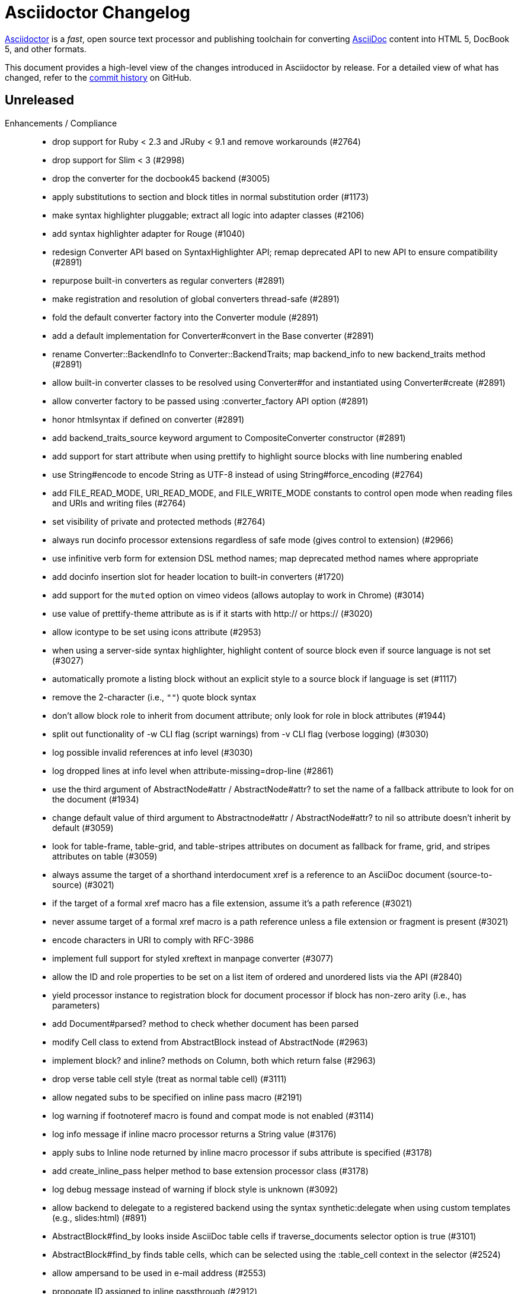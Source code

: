 = Asciidoctor Changelog
:uri-asciidoctor: https://asciidoctor.org
:uri-asciidoc: {uri-asciidoctor}/docs/what-is-asciidoc
:uri-repo: https://github.com/asciidoctor/asciidoctor
:icons: font
:star: icon:star[role=red]
ifndef::icons[]
:star: &#9733;
endif::[]

{uri-asciidoctor}[Asciidoctor] is a _fast_, open source text processor and publishing toolchain for converting {uri-asciidoc}[AsciiDoc] content into HTML 5, DocBook 5, and other formats.

This document provides a high-level view of the changes introduced in Asciidoctor by release.
For a detailed view of what has changed, refer to the {uri-repo}/commits/master[commit history] on GitHub.

== Unreleased

Enhancements / Compliance::

  * drop support for Ruby < 2.3 and JRuby < 9.1 and remove workarounds (#2764)
  * drop support for Slim < 3 (#2998)
  * drop the converter for the docbook45 backend (#3005)
  * apply substitutions to section and block titles in normal substitution order (#1173)
  * make syntax highlighter pluggable; extract all logic into adapter classes (#2106)
  * add syntax highlighter adapter for Rouge (#1040)
  * redesign Converter API based on SyntaxHighlighter API; remap deprecated API to new API to ensure compatibility (#2891)
  * repurpose built-in converters as regular converters (#2891)
  * make registration and resolution of global converters thread-safe (#2891)
  * fold the default converter factory into the Converter module (#2891)
  * add a default implementation for Converter#convert in the Base converter (#2891)
  * rename Converter::BackendInfo to Converter::BackendTraits; map backend_info to new backend_traits method (#2891)
  * allow built-in converter classes to be resolved using Converter#for and instantiated using Converter#create (#2891)
  * allow converter factory to be passed using :converter_factory API option (#2891)
  * honor htmlsyntax if defined on converter (#2891)
  * add backend_traits_source keyword argument to CompositeConverter constructor (#2891)
  * add support for start attribute when using prettify to highlight source blocks with line numbering enabled
  * use String#encode to encode String as UTF-8 instead of using String#force_encoding (#2764)
  * add FILE_READ_MODE, URI_READ_MODE, and FILE_WRITE_MODE constants to control open mode when reading files and URIs and writing files (#2764)
  * set visibility of private and protected methods (#2764)
  * always run docinfo processor extensions regardless of safe mode (gives control to extension) (#2966)
  * use infinitive verb form for extension DSL method names; map deprecated method names where appropriate
  * add docinfo insertion slot for header location to built-in converters (#1720)
  * add support for the `muted` option on vimeo videos (allows autoplay to work in Chrome) (#3014)
  * use value of prettify-theme attribute as is if it starts with http:// or https:// (#3020)
  * allow icontype to be set using icons attribute (#2953)
  * when using a server-side syntax highlighter, highlight content of source block even if source language is not set (#3027)
  * automatically promote a listing block without an explicit style to a source block if language is set (#1117)
  * remove the 2-character (i.e., `""`) quote block syntax
  * don't allow block role to inherit from document attribute; only look for role in block attributes (#1944)
  * split out functionality of -w CLI flag (script warnings) from -v CLI flag (verbose logging) (#3030)
  * log possible invalid references at info level (#3030)
  * log dropped lines at info level when attribute-missing=drop-line (#2861)
  * use the third argument of AbstractNode#attr / AbstractNode#attr? to set the name of a fallback attribute to look for on the document (#1934)
  * change default value of third argument to Abstractnode#attr / AbstractNode#attr? to nil so attribute doesn't inherit by default (#3059)
  * look for table-frame, table-grid, and table-stripes attributes on document as fallback for frame, grid, and stripes attributes on table (#3059)
  * always assume the target of a shorthand interdocument xref is a reference to an AsciiDoc document (source-to-source) (#3021)
  * if the target of a formal xref macro has a file extension, assume it's a path reference (#3021)
  * never assume target of a formal xref macro is a path reference unless a file extension or fragment is present (#3021)
  * encode characters in URI to comply with RFC-3986
  * implement full support for styled xreftext in manpage converter (#3077)
  * allow the ID and role properties to be set on a list item of ordered and unordered lists via the API (#2840)
  * yield processor instance to registration block for document processor if block has non-zero arity (i.e., has parameters)
  * add Document#parsed? method to check whether document has been parsed
  * modify Cell class to extend from AbstractBlock instead of AbstractNode (#2963)
  * implement block? and inline? methods on Column, both which return false (#2963)
  * drop verse table cell style (treat as normal table cell) (#3111)
  * allow negated subs to be specified on inline pass macro (#2191)
  * log warning if footnoteref macro is found and compat mode is not enabled (#3114)
  * log info message if inline macro processor returns a String value (#3176)
  * apply subs to Inline node returned by inline macro processor if subs attribute is specified (#3178)
  * add create_inline_pass helper method to base extension processor class (#3178)
  * log debug message instead of warning if block style is unknown (#3092)
  * allow backend to delegate to a registered backend using the syntax synthetic:delegate when using custom templates (e.g., slides:html) (#891)
  * AbstractBlock#find_by looks inside AsciiDoc table cells if traverse_documents selector option is true (#3101)
  * AbstractBlock#find_by finds table cells, which can be selected using the :table_cell context in the selector (#2524)
  * allow ampersand to be used in e-mail address (#2553)
  * propogate ID assigned to inline passthrough (#2912)
  * rename control keywords in find_by to better align with the standard NodeFilter terminology
  * stop find_by iteration if filter block returns :stop directive
  * rename header_footer option to standalone (while still honoring header_footer for backwards compatibility) (#1444)
  * replace anchors and xrefs before footnotes (replace footnotes last in macros substitution group)
  * apply substitution for custom inline macro before all other macros
  * only promote index terms automatically (A, B, C becomes A > B > C + B > C + C) if indexterm-promotion option is set on document (#1487)
  * add support for see and see-also on index terms; parse attributes on indexterm macros if text contains `=` (#2047)
  * drop :indexterms table from document catalog (in preparation for solution to #450 in a 2.x release)
  * load additional languages for highlight.js as defined in the comma-separated highlightjs-languages attribute (#3036)
  * log warning if conditional expression in ifeval directive is invalid (#3161)
  * drop lines that contain an invalid preprocessor directive (#3161)
  * rename AbstractBlock#find_by directives; use :prune in place of :skip_children and :reject in place of :skip
  * convert example block into details/summary tag set if collapsible option is set; open by default if open option is set (#1699)
  * substitute replacements in author values used in document header (#2441)
  * require space after semi-colon that separates multiple authors (#2441)
  * catalog inline anchors at start of callout list items (#2818) (*@owenh000*)

Improvements::

  * propagate document ID to DocBook output (#3011)
  * always store section numeral as string; compute roman numeral for part at assignment time (@vmj)
  * refactor code to use modern Hash syntax
  * define LIB_DIR constant; rename *_PATH constants to *_DIR constants to be consistent with RubyGems terminology (#2764)
  * only define ROOT_DIR if not already defined (for compatibility with Asciidoctor.js)
  * move custom docinfo content in footer below built-in docinfo content in footer in HTML converter (#3017)
  * read and write files using File methods instead of IO methods (#2995)
  * value comparison in AbstractNode#attr? is only performed if expected value is truthy
  * align default CodeRay style with style for other syntax highlighters (#2106)
  * ensure linenos class is added to linenos column when source highlighter is pygments and pygments-css=style
  * rename CSS class of Pygments line numbering table to linenotable (to align with Rouge) (#1040)
  * remove unused Converter#convert_with_options method (#2891)
  * add -e, --embedded CLI flag as alias for -s, --no-header-footer (require long option to specify eRuby impl) (#1444)
  * don't store the options attribute on the block once the options are parsed (#3051)
  * add an options method on AbstractNode to retrieve the set of option names (#3051)
  * pass :input_mtime option to Document constructor; let Document constructor assign docdate/time/year attributes (#3029)
  * never mutate strings; add a `frozen_string_literal: true` magic comment to top of all Ruby source files (#3054)
  * always use docdate and doctime to compute docyear and docdatetime (#3064)
  * rename PreprocessorReader#exceeded_max_depth? to PreprocessorReader#exceeds_max_depth? and return nil if includes are disabled
  * log warning when include directive is not resolved due to missing attribute or blank target; always include warning in output (#2868)
  * honor attribute-missing setting when processing include directives and block macros (#2855)
  * stop populating :ids table in document catalog (#3084)
  * always use :refs table in document catalog to look for registered IDs (#3084)
  * don't compute and store reference text in document catalog (#3084)
  * populate reference text table lazily for resolving ID by reference text (#3084)
  * don't store fallback reference text on :bibref node (#3085)
  * call AbstractNode#reftext instead of AbstractNode#text to retrieve reference text for bibref node (#3085)
  * only map unparsed attrlist of inline macro to target when format is short
  * add clearer exception message when source data is binary or has invalid encoding (#2884)
  * rename context for table cell and table column to :table_cell and :table_column, respectively
  * rename hardbreaks document attribute to hardbreaks-option; retain hardbreaks as a deprecated alias (#3123)
  * extend TLD for implicit e-mail addresses to 5 characters (#3154)
  * truncate with precision (instead of rounding) when computing absolute width for columns in DocBook output (#3131)
  * drop legacy LaTeX math delimiters (e.g, `$..$`) if present (#1339)
  * use proper terminology in warning message about mismatched preprocessor directive (#3165)
  * rename low-level extension attribute name :pos_attrs to :positional_attrs
  * mark default_attrs extension DSL method deprecated in favor of default_attributes
  * upgrade MathJax to 2.7.5

Bug Fixes::

  * fix crash caused by inline passthrough macro with the macros sub clearing the remaining passthrough placeholders (#3089)
  * fix crash if ifeval directive is missing expression (#3164)
  * prevent relative leveloffset from making section level negative and causing hang (#3152)
  * don't fail to parse Markdown-style quote block that only contains attribution line (#2989)
  * enforce rule that Setext section title must have at least one alphanumeric character; fixes problem w/ block nested inside quote block (#3060)
  * apply header subs to doctitle value when assigning it back to the doctitle document attribute (#3106)
  * don't fail if value of pygments-style attribute is not recognized; gracefully fallback to default style (#2106)
  * do not alter the $LOAD_PATH (#2764)
  * fix crash if stem block is empty (#3118)
  * remove conditional comment for IE in output of built-in HTML converter; fixes sidebar table of contents (#2983)
  * fix styling of source blocks with linenums enabled when using prettify as syntax highlighter (#640)
  * update default stylesheet to support prettify themes (#3020)
  * remove hard-coded color values on source blocks in default stylesheet (#3020)
  * add fallback if relative path cannot be computed because the paths are located on different drives (#2944)
  * ignore explicit section level style (#1852)
  * don't eat space before callout number in source block if line-comment attribute is empty (#3121)
  * check if type is defined in a way that's compatible with autoload
  * fix invalid check for DSL in extension class (previously always returned true)
  * scope constant lookups (#2764)
  * use byteslice instead of slice to remove BOM from string (#2764)
  * don't fail if value of -a CLI option is empty string or equals sign (#2997)
  * allow failure level of CLI to be set to info
  * Reader#push_include should not fail if data is nil
  * fix deprecated ERB trim mode that was causing warning (#3006)
  * move time anchor after query string on vimeo video to avoid dropping options
  * allow color for generic text, line numbers, and line number border to inherit from Pygments style (#2106)
  * enforce and report relative include depth properly (depth=0 rather than depth=1 disables nested includes)
  * allow outfilesuffix to be soft set from API (#2640)
  * don't split paragraphs in table cell at line that resolves to blank if adjacent to other non-blank lines (#2963)
  * initialize the level to WARN when instantiating the NullLogger
  * next_adjacent_block should not fail when called on dlist item (#3133)
  * don't suppress browser styles for summary tag; add pointer cursor and panel margin bottom (#3155)
  * only consider TLDs in e-mail address that have ASCII alpha characters
  * allow underscore in domain of e-mail address

Build / Infrastructure::

  * clear SOURCE_DATE_EPOCH env var when testing timezones (PR #2969) (*@aerostitch*)
  * remove compat folder (removes the AsciiDoc Python config file that provides pseudo-compliance with Asciidoctor and a stylesheet for an old Font Awesome migration)
  * add Ruby 2.6.0 to build matrix
  * stop running CI job on unsupported versions of Ruby
  * exclude test suite, build script, and Gemfile from gem (#3044)
  * split build tasks out into individual files

// tag::compact[]
== 1.5.8 (2018-10-28) - @mojavelinux

Enhancements::

  * if set, add value of part-signifier and chapter-signifier attributes to part and chapter titles (#2738)
  * allow position (float) and alignment (align) to be set on video block (#2425)
  * substitute attribute references in attrlist of include directive (#2761)
  * add Document#set_header_attribute method for adding method directly to document header during parsing (#2820)
  * add helper method to extension processor classes to create lists and list items
  * allow ordered and unordered lists to be nested to an arbitrary / unlimited depth (#2854)
  * add `prefer` DSL method to extension registry and document processor to flag extension as preferred (#2848)
  * allow manname and manpurpose to be set using document attributes; don't look for NAME section in this case (#2810)
  * substitute attribute references in target of custom block macro (honoring attribute-missing setting) (#2839)
  * interpret `<.>` as an auto-numbered callout in verbatim blocks and callout lists (#2871)
  * require marker for items in callout list to have circumfix brackets (e.g., `<1>` instead of `1>`) (#2871)
  * preserve comment guard in front of callout number in verbatim block if icons is not enabled (#1360)
  * add more conventional styles to quote block when it has the excerpt role (#2092)
  * colspecs can be separated by semi-colon instead of comma (#2798)
  * change AbstractBlock#find_by to respond to StopIteration exception; stop traversal after matching ID (#2900)
  * change AbstractBlock#find_by to honor return values :skip and :skip_children from filter block to skip node and its descendants or just its descendants, respectively (#2067)
  * add API to retrieve authors as array; use API in converters (#1042) (*@mogztter*)
  * add support for start attribute on source block to set starting line number when converting to DocBook (#2915)
  * track imagesdir for image on node and in catalog (#2779)
  * allow starting line number to be set using start attribute when highighting source block with Pygments or CodeRay (#1742)
  * upgrade highlight.js to 9.13.1

Bug Fixes::

  * don't hang on description list item that begins with /// (#2888)
  * don't crash when using AsciiDoc table cell style on column in CSV table (#2817)
  * show friendly error if CSV data for table contains unclosed quote (#2878) (*@zelivans*)
  * don't crash when attribute entry continuation is used on last line of file (#2880) (*@zelivans*)
  * treat empty/missing value of named block attribute followed by other attributes (e.g., caption=,cols=2*) as empty string
  * AbstractNode#set_option does nothing if option is already set (PR #2778)
  * allow revnumber to be an attribute reference in revision info line (#2785)
  * use ::File.open instead of ::IO.binread in Reader for Asciidoctor.js compatibility
  * add fallback for timezone when setting doctime
  * preserve UNC path that begins with a double backslash (Windows) (#2869)
  * fix formatting of quote block (indentation) in manpage output (#2792)
  * catalog inline anchors in ordered list items (#2812)
  * detect closing tag on last line with no trailing newline (#2830)
  * process `!name@` attribute syntax property; follow-up to #642
  * change document extension processor DSL methods to return registered extension instance instead of array of instances
  * use fallback value for manname-title to prevent crash in manpage converter
  * consolidate inner whitespace in prose in manpage output (#2890)
  * only apply subs to node attribute value if enclosed in single quotes (#2905)
  * don't hide URI scheme if target of link macro is a bare URI scheme
  * fix crash when child section of part is out of sequence and section numbering is enabled (#2931)
  * fix crash when restoring passthroughs if passthrough role is enclosed in single quotes (#2882, #2883)
  * don't eagerly apply subs to inline attributes in general
  * make sure encoding of output file is UTF-8
  * prevent warning about invalid `:asciidoc` option when using custom templates with Slim 4 (#2928)
  * use Pathname#relative_path_from to compute relative path to file outside of base directory (#2108)

Improvements::

  * change trailing delimiter on part number to colon (:) (#2738)
  * interpret open line range as infinite (#2914)
  * rename number property on AbstractBlock to numeral, but keep number as deprecated alias
  * use CSS class instead of hard-coded inline float style on tables and images (#2753)
  * use CSS class instead of hard-coded inline text-align style on block images (#2753)
  * allow hyphen to be used custom block macro name as long as it's not the first character (#2620)
  * use shorthands %F and %T instead of %Y-%m-%d and %H:%M:%S to format time
  * read file in binary mode whenever contents are being normalized
  * use .drop(0) to duplicate arrays (roughly 1.5x as fast as .dup)
  * only recognize a bullet glyph which is non-repeating as an unordered list marker
  * rename SyntaxDsl module to SyntaxProcessorDsl (internal)
  * fail if name given to block macro contains illegal characters
  * normalize all whitespace in value of manpurpose attribute
  * make space before callout number after custom line comment character optional
  * parse attrlist on inline passthrough as a shorthand attribute syntax or literal role (#2910)
  * add support for range syntax (.. delimiter) to highlight attribute on source block (#2918)
  * add support for unbounded range to highlight attribute on source block (#2918)
  * automatically assign title and caption on image block if title is set on custom block source (#2926)
  * use OS independent timezone (UTC or time offset) in doctime and localtime attributes (#2770)
  * report correct line number for inline anchor with id already in use (#2769)
  * generate manpage even if input is non-conforming or malformed (#1639)
  * allow authorinitials for single author to be overridden (#669)

Documentation::

  * translate README into German (#2829) (*@jwehmschulte*)
  * sync French translation of README (*@mogztter*)
  * add Swedish translation of built-in attributes (PR #2930) (*@jonasbjork*)

Build / Infrastructure::

  * replace thread_safe with concurrent-ruby (PR #2822) (*@junaruga*)
// end::compact[]

== 1.5.7.1 (2018-05-10) - @mojavelinux

Bug Fixes::

  * fix regression where block attributes where being inherited by sibling blocks in a complex list item (#2771)
  * don't apply lead styling to first paragraph in nested document (AsciiDoc table cell) if role is present (#2624)

Build / Infrastructure::

  * drop obsolete logic in rake build (*@aerostitch*)
  * allow lib dir to be overridden for tests using an environment variable (PR #2758) (*@aerostitch*)
  * load asciidoctor/version from LOAD_PATH in gemspec if not found locally (PR #2760) (*@aerostitch*)

== 1.5.7 (2018-05-02) - @mojavelinux

Enhancements::

  * BREAKING: drop XML tags, character refs, and non-word characters (except hyphen, dot, and space) when auto-generating section IDs (#794)
   ** hyphen, dot, and space are replaced with value of idseparator, if set; otherwise, spaces are dropped
  * allow attribute names to contain any word character defined by Unicode (#2376, PR #2393)
  * do not recognize attribute entry line if name contains a colon (PR #2377)
  * route all processor messages through a logger instead of using Kernel#warn (#44, PR #2660)
  * add MemoryLogger for capturing messages sent to logger into memory (#44, PR #2660)
  * add NullLogger to prevent messages from being logged (#44, PR #2660)
  * log message containing source location / cursor as an object; provides more context (#44, PR #2660)
  * pass cursor for include file to `:include_location` key in message context (PR #2729)
  * add `:logger` option to API to set logger instance (#44, PR #2660)
  * add `--failure-level=LEVEL` option to CLI to force non-zero exit code if specified logging level is reached (#2003, PR #2674)
  * parse text of xref macro as attributes if attribute signature found (equal sign) (#2381)
  * allow xrefstyle to be specified per xref by assigning the xrefstyle attribute on the xref macro (#2365)
  * recognize target with .adoc extension in xref macro as an interdocument xref
  * resolve nested includes in remote documents relative to URI (#2506, PR #2511)
  * allow `relfilesuffix` attribute to control file extension used for interdoc xrefs (#1273)
  * support `!name@` (preferred), `!name=@`, `name!@`, and `name!=@` syntax to soft unset attribute from API or CLI (#642, PR #2649)
  * allow modifier to be placed at end of name to soft set an attribute (e.g., `icons@=font`) (#642, PR #2649)
  * interpret `false` attribute value defined using API as a soft unset (#642, PR #2649)
  * number parts if `partnums` attribute is set (#2298)
  * allow footnote macro to define or reference footnote reference (footnoteref macro now deprecated) (#2347, PR #2362)
  * allow custom converter to be used with custom templates; converter must declare that it supports templates (#2619)
  * add syntax help topic to CLI (`-h syntax`) (#1573)
  * allow manpage path for manpage help topic to be specified using ASCIIDOCTOR_MANPAGE_PATH environment variable (PR #2653) (*@aerostitch*)
  * if manpage cannot be found in default path inside gem, use `man -w asciidoctor` to resolve installed path (PR #2653)
  * uncompress contents of manpage for manpage help topic if path ends with .gz (PR #2653) (*@aerostitch*)
  * define source and manual refmiscinfo entries in manpage output if manual and source attributes are defined (PR #2636) (*@tiwai*)
  * add syntax for adding hard line breaks in block AsciiMath equations (#2497, PR #2579) (*@dimztimz*)
  * add positioning option to sectanchors attribute (sectanchors=before or sectanchors=after) (#2485, PR #2486)
  * allow table striping to be configured using stripes attribute (even, odd, all, or none) or stripes roles on table (#1365, PR #2588)
  * recognize `ends` as an alias to `topbot` for configuring the table frame
  * add rel=nofollow property to links (text or image) when nofollow option is set (#2605, PR #2692)
  * populate Document#source_location when sourcemap option is enabled (#2478, PR #2488)
  * populate source_location property on list items when sourcemap option is set on document (PR #2069) (*@mogztter*)
  * populate Table::Cell#source_location when sourcemap option is enabled (#2705)
  * allow local include to be flagged as optional by setting optional option (#2389, PR #2413)
  * allow block title to begin with a period (#2358, PR #2359)
  * catalog inline anchor at start of list items in ordered and unordered lists, description list terms, and table cells (#2257)
  * register document in catalog if id is set; assign reftext to document attributes if specified in a block attribute line (#2301, PR #2428)
  * allow automatic width to be applied to individual columns in a table using the special value `~` (#1844)
  * use the quote element in DocBook converter to represent smart quotes (#2272, PR #2356) (@bk2204)
  * parse and pass all manpage names to output document master (i.e., shadow man pages) (#1811, #2543, PR #2414)
  * parse credit line of shorthand quote block as block attributes; apply normal subs to credit line in shorthand quote blocks (#1667, PR #2452)
  * populate copyright element in DocBook output from value of copyright attribute (#2728)
  * preserve directories if source dir and destination dir are set (#1394, PR #2421)
  * allow linkcss to be unset from API or CLI when safe mode is secure
  * convert quote to epigraph element in DocBook output if block has epigraph role (#1195, PR #2664) (*@bk2204*)
  * number special sections in addition to regular sections when sectnums=all (#661, PR #2463)
  * upgrade to Font Awesome 4.7.0 (#2569)
  * upgrade to MathJax 4.7.4

Bug Fixes::

  * set `:to_dir` option value correctly when output file is specified (#2382)
  * preserve leading indentation in contents of AsciiDoc table cell if contents starts with a newline (#2712)
  * the shorthand syntax on the style to set block attributes (id, roles, options) no longer resets block style (#2174)
  * match include tags anywhere on line as long as offset by word boundary on left and space or newline on right (#2369, PR #2683)
  * warn if an include tag specified in the include directive is unclosed in the included file (#2361, PR #2696)
  * use correct parse mode when parsing blocks attached to list item (#1926)
  * fix typo in gemspec that removed README and CONTRIBUTING files from the generated gem (PR #2650) (*@aerostitch*)
  * preserve id, role, title, and reftext on open block when converting to DocBook; wrap in `<para>` or `<formalpara>` (#2276)
  * don't turn bare URI scheme (no host) into a link (#2609, PR #2611)
  * don't convert inter-document xref to internal anchor unless entire target file is included into current file (#2200)
  * fix em dash replacement in manpage converter (#2604, PR #2607)
  * don't output e-mail address twice when replacing bare e-mail address in manpage output (#2654, PR #2665)
  * use alternate macro for monospaced text in manpage output to not conflict w/ AsciiDoc macros (#2751)
  * enforce that absolute start path passed to PathResolver#system_path is inside of jail path (#2642, PR #2644)
  * fix behavior of PathResolver#descends_from? when base path equals / (#2642, PR #2644)
  * automatically recover if start path passed to PathResolver#system_path is outside of jail path (#2642, PR #2644)
  * re-enable left justification after invoking tmac URL macro (#2400, PR #2409)
  * don't report warning about same level 0 section multiple times (#2572)
  * record timings when calling convert and write on Document (#2574, PR #2575)
  * duplicate header attributes when restoring; allows header attributes to be restored an arbitrary number of times (#2567, PR #2570)
  * propagate `:catalog_assets` option to nested document (#2564, PR #2565)
  * preserve newlines in quoted CSV data (#2041)
  * allow opening quote around quoted CSV field to be on a line by itself
  * output table footer after body rows (#2556, PR #2566) (*@PauloFrancaLacerda*)
  * move @page outside of @media print in default stylesheet (#2531, PR #2532)
  * don't throw exception if text of dd node is nil (#2529, PR #2530)
  * don't double escape ampersand in manpage output (#2525) (*@dimztimz*)
  * fix crash when author_1 attribute is assigned directly (#2481, PR #2487)
  * fix CSS for highlighted source block inside colist (#2474, PR #2490)
  * don't append file extension to data uri of admonition icon (#2465, PR #2466)
  * fix race condition in Helpers.mkdir_p (#2457, PR #2458)
  * correctly process nested passthrough inside unconstrained monospaced (#2442, PR #2443)
  * add test to ensure ampersand in author line is not double escaped (#2439, PR #2440)
  * prevent footnote ID from clashing with auto-generated footnote IDs (#2019)
  * fix alignment of icons in footnote (#2415, PR #2416)
  * add graceful fallback if pygments.rb fails to return a value (#2341, PR #2342)
  * escape specialchars in source if pygments fails to highlight (#2341)
  * do not recognize attribute entry line if name contains colon (PR #2377)
  * allow flow indexterm to be enclosed in round brackets (#2363, PR #2364)
  * set outfilesuffix to match file extension of output file (#2258, PR #2367)
  * add block title to dlist in manpage output (#1611, PR #2434)
  * scale text to 80% in print styles (#1484, PR #2576)
  * fix alignment of abstract title when using default stylesheet (PR #2732)
  * only set nowrap style on table caption for auto-width table (#2392)
  * output non-breaking space for man manual if absent in DocBook output (PR #2636)
  * don't crash if stem type is not recognized (instead, fallback to asciimath)

Improvements / Refactoring::

  * BREAKING: rename table spread role to stretch (#2589, PR #2591)
  * use cursor marks to track lines more accurately; record cursor at the start of each block, list item, or table cell (PR #2701, PR #2547) (*@seikichi*)
  * log a warning message if an unterminated delimited block is detected (#1133, PR #2612)
  * log a warning when nested section is found inside special section that doesn't support nested sections (#2433, PR #2672)
  * read files in binary mode to disable automatic endline coercion (then explicitly coerce to UTF-8) (PR #2583, PR #2694)
  * resolve / expand parent references in start path passed to PathResolver#system_path (#2642, PR #2644)
  * update PathResolver#expand_path to resolve parent references (#2642, PR #2644)
  * allow start path passed to PathResolver#system_path to be outside jail if target brings resolved path back inside jail (#2642, PR #2644)
  * don't run File.expand_path on Dir.pwd (assume Dir.pwd is absolute) (#2642, PR #2644)
  * posixify working_dir passed to PathResolver constructor if absolute (#2642, PR #2644)
  * optimize detection for footnote* and indexterm* macros (#2347, PR #2362)
  * log a warning if a footnote reference cannot be resolved (#2669)
  * set logger level to DEBUG when verbose is enabled
  * coerce value of `:template_dirs` option to an Array (PR #2621)
  * make block roles specified using shorthand syntax additive (#2174)
  * allow paragraph to masquerade as open block (PR #2412)
  * move callouts into document catalog (PR #2394)
  * document ID defined in block attribute line takes precedence over ID defined inside document title line
  * don't look for link and window attributes on document when resolving these attributes for an image
  * when linkattrs is set, only parse attributes in link macro if equals is present
  * skip line comments in name section of manpage (#2584, PR #2585)
  * always activate extension registry passed to processor (PR #2379)
  * skip extension registry activation if no groups are registered (PR #2373)
  * don't apply lead styling to first paragraph if role is present (#2624, PR #2625)
  * raise clearer exception when extension class cannot be resolved (#2622, PR #2623)
  * add methods to read results from timings (#2578, PR #2580)
  * collapse bottom margin of last block in AsciiDoc table cell (#2568, PR #2593)
  * set authorcount to 0 if there are no authors (#2519, PR #2520)
  * validate fragment of interdoc xref that resolves to current doc (#2448, PR #2449)
  * put id attribute on tag around phrase instead of preceding anchor (#2445, PR #2446)
  * add .plist extension to XML circumfix comment family (#2430, PR #2431) (*@akosma*)
  * alias Document#title method to no args Document#doctitle method (#2429, PR #2432)
  * upgrade missing or unreadable include file to an error (#2424, PR #2426)
  * add compliance setting to disable natural cross references (#2405, PR #2460)
  * make hash in inter-document xref target optional if target has extension (#2404, PR #2406)
  * add CSS class to part that matches role (#2401, PR #2402)
  * add fit-content class to auto-width table (#2392)
  * automatically assign parent reference when adding node to parent (#2398, PR #2403)
  * leave inline anchor in section title as is if section has ID (#2243, PR #2427)
  * align and improve error message about invalid use of partintro between HTML5 and DocBook converters
  * rephrase warning when level 0 sections are found and the doctype is not book
  * report correct line number when duplicate bibliography anchor is found
  * only warn if thread_safe gem is missing when using built-in template cache
  * rename enumerate_section to assign_numeral; update API docs
  * drop deprecated compact option from CLI; remove from manpage
  * use more robust mechanism for lazy loading the asciimath gem
  * use consistent phrase to indicate the processor is automatically recovering from a problem
  * change Reader#skip_comment_lines to not return skipped lines
  * add styles to default stylesheet for display on Kindle (kf8) devices (PR #2475)
  * purge render method from test suite (except to verify alias)

Documentation::

  * translate 'section-refsig' for German language (PR #2633) (*@ahus1*)
  * synchronize French README with English version (PR #2637) (*@flashcode*)

Build / Infrastructure::

  * create an official logo for the project (#48) (*@mmajko*)
  * update Ruby versions in appveyor build matrix (PR #2388) (*@miltador*)
  * add mailinglist, changelog, source, and issues URI to gem spec
  * allow blocks and substitutions tests to be run directly
  * asciidoctor formula now available for Homebrew (*@zmwangx*)

Distribution Packages::

  * https://rubygems.org/gems/asciidoctor[RubyGem (asciidoctor)]
  * https://apps.fedoraproject.org/packages/rubygem-asciidoctor[Fedora (asciidoctor)]
  * https://packages.debian.org/sid/asciidoctor[Debian (asciidoctor)]
  * https://packages.ubuntu.com/search?keywords=asciidoctor[Ubuntu (asciidoctor)]
  * https://pkgs.alpinelinux.org/packages?name=asciidoctor[Alpine Linux (asciidoctor)]
  * https://software.opensuse.org/package/rubygem-asciidoctor[OpenSUSE (rubygem-asciidoctor)]

== 1.5.6.2 (2018-03-20) - @mojavelinux

Bug Fixes::

  * fix match for multiple xref macros w/ implicit text in same line (#2450)
  * PathResolver#root? returns true for absolute URL in browser env (#2595)

Improvements / Refactoring::

  * resolve include target correctly in browser (xmlhttprequest IO module) (#2599, #2602)
  * extract method to resolve include path (allowing Asciidoctor.js to override) (#2610)
  * don't expand docdir value passed to API (#2518)
  * check mandatory attributes when creating an image block (#2349, PR #2355) (*@mogztter*)
  * drop is_ prefix from boolean methods in PathResolver (PR #2587)
  * change Reader#replace_next_line to return true
  * organize methods in AbstractNode

Build / Infrastructure::

  * clean up dependencies
  * add Ruby 2.5.0 to CI build matrix (PR #2528)
  * update nokogiri to 1.8.0 for ruby >= 2.1 (PR #2380) (*@miltador*)

Distribution Packages::

  * https://rubygems.org/gems/asciidoctor[RubyGem (asciidoctor)]
  * https://apps.fedoraproject.org/packages/rubygem-asciidoctor[Fedora (rubygem-asciidoctor)]
  * https://packages.debian.org/sid/asciidoctor[Debian (asciidoctor)]
  * https://packages.ubuntu.com/search?keywords=asciidoctor[Ubuntu (asciidoctor)]
  * https://pkgs.alpinelinux.org/packages?name=asciidoctor[Alpine Linux (asciidoctor)]

https://github.com/asciidoctor/asciidoctor/issues?q=milestone%3Av1.5.6.2[issues resolved] |
https://github.com/asciidoctor/asciidoctor/releases/tag/v1.5.6.2[git tag] |
https://github.com/asciidoctor/asciidoctor/compare/v1.5.6.1...v1.5.6.2[full diff]

== 1.5.6.1 (2017-07-23) - @mojavelinux

Enhancements::

  * Don't include title of special section in DocBook output if untitled option is set (e.g., dedication%untitled)

Bug Fixes::

  * continue to read blocks inside a delimited block after content is skipped (PR #2318)
  * don't create an empty paragraph for skipped content inside a delimited block (PR #2319)
  * allow the subs argument of Substitutors#apply_subs to be nil
  * coerce group name to symbol when registering extension (#2324)
  * eagerly substitute attributes in target of inline image macro (#2330)
  * don't warn if source stylesheet can't be read but destination already exists (#2323)
  * track include path correctly if path is absolute and outside of base directory (#2107)
  * preprocess second line of setext section title (PR #2321)
  * preprocess second line of setext discrete heading (PR #2332)
  * return filename as relative path if filename doesn't share common root with base directory (#2107)

Improvements / Refactoring::

  * change default text for inter-document xref (PR #2316)
  * add additional tests to test behavior of Reader#peek_lines
  * parse revision info line correctly that only has version and remark; add missing test for scenario
  * rename AtxSectionRx constant to AtxSectionTitleRx for consistency with SetextSectionTitleRx constant
  * use terms "atx" and "setext" to refer to section title syntax (PR #2334)
  * rename HybridLayoutBreakRx constant to ExtLayoutBreakRx
  * change terminology from "floating title" to "discrete heading"
  * consolidate skip blank lines and check for end of reader (PR #2325)
  * have Reader#skip_blank_lines report end of file (PR #2325)
  * don't mix return type of Parser.build_block method (PR #2328)
  * don't track eof state in reader (PR #2320)
  * use shift instead of advance to consume line when return value isn't needed (PR #2322)
  * replace terminology "floating title" with "discrete heading"
  * remove unnecessary nil_or_empty? checks in substitutor
  * leverage built-in assert / refute methods in test suite

Build / Infrastructure::

  * config Travis CI job to release gem (PR #2333)
  * add SHA1 hash to message used for triggered builds
  * trigger build of AsciidoctorJ on every change to core
  * trigger build of Asciidoctor Diagram on every change to core

Distribution Packages::

  * https://rubygems.org/gems/asciidoctor[RubyGem (asciidoctor)]
  * https://apps.fedoraproject.org/packages/rubygem-asciidoctor[Fedora (rubygem-asciidoctor)]
  * https://packages.debian.org/sid/asciidoctor[Debian (asciidoctor)]
  * https://packages.ubuntu.com/search?keywords=asciidoctor[Ubuntu (asciidoctor)]
  * https://pkgs.alpinelinux.org/packages?name=asciidoctor[Alpine Linux (asciidoctor)]
  * https://software.opensuse.org/package/rubygem-asciidoctor[OpenSUSE (rubygem-asciidoctor)]

https://github.com/asciidoctor/asciidoctor/issues?q=milestone%3Av1.5.6.1[issues resolved] |
https://github.com/asciidoctor/asciidoctor/releases/tag/v1.5.6.1[git tag] |
https://github.com/asciidoctor/asciidoctor/compare/v1.5.6\...v1.5.6.1[full diff]

== 1.5.6 (2017-07-12) - @mojavelinux

Enhancements::

  * use custom cross reference text if xrefstyle attribute is set (full, short, basic) (#858, #1132)
  * store referenceable nodes under refs key in document catalog (PR #2220)
  * apply reftext substitutions (specialchars, quotes, replacements) to value returned by reftext method (PR #2220)
  * add xreftext method to AbstractBlock, Section, and Inline to produce formatted text for xref (PR #2220)
  * introduce attributes chapter-refsig, section-refsig, and appendix-refsig to set reference signifier for chapter, section, and appendix, respectively (PR #2220)
  * add rel="noopener" to links that target _blank or when noopener option is set (#2071)
  * add option to exclude tags when including a file (#1516)
  * add meta for shortcut icon if favicon attribute is set (#1574)
  * allow use of linenums option to enable line numbers on a source block (#1981)
  * allow extension groups to be unregistered individually (#1701)
  * catalog bibliography anchors and capture reftext (#560, #1562)
  * automatically add bibliography style to unordered list in bibliography section (#1924)
  * disable startinline option when highlighting PHP if mixed option is set on source block (PR #2015) (*@ricpelo*)
  * configure Slim to resolve includes in specified template dirs (#2214)
  * dump manpage when -h manpage flag is passed to CLI (#2302)
  * add resolves_attributes method to DSL for macros (#2122)
  * invoke convert on result of custom inline macro if value is an inline node (#2132)
  * resolve attributes for custom short inline macros if requested (#1797)
  * add convenience method to create section from extension; use same initialization logic as parser (#1957)
  * add handles? method to DSL for IncludeProcessor (#2119)
  * pass through preload attribute to video tag (#2046)
  * add start and end times for audio element (#1930)
  * set localyear and docyear attributes (#1372)
  * pass cloaked context to block extension via cloaked-context attribute (#1606)
  * add support for covers in DocBook 5 converter (#1939)
  * accept named pipe (fifo) as the input file (#1948)
  * add AbstractBlock#next_adjacent_block helper method
  * rename Document#references to catalog; alias references to catalog (PR #2237)
  * rename extensions_registry option to extension_registry
  * rename Extensions.build_registry method to create
  * autoload extensions source file when Asciidoctor::Extensions is referenced (PR #2114, PR #2312)
  * apply default_attrs to custom inline macro (PR #2127)
  * allow tab separator for table to be specified using \t (#2073)
  * add Cell#text= method

Improvements::

  * significant improvements to performance, especially in parser and substitutors
  * process include directive inside text of short form preprocessor conditional (#2146)
  * add support for include tags in languages that only support only circumfix comments (#1729)
  * allow spaces in target of block image; target must start and end with non-space (#1943)
  * add warning in verbose mode if xref is not found (#2268) (*@fapdash*)
  * add warning if duplicate ID is detected (#2244)
  * validate that output file will not overwrite input file (#1956)
  * include docfile in warning when stylesheet cannot be read (#2089)
  * warn if doctype=inline is used and block has unexpected content model (#1890)
  * set built-in docfilesuffix attribute (#1673)
  * make sourcemap field on Document read/write (#1916)
  * allow target of xref to begin with attribute reference (#2007)
  * allow target of xref to be expressed with leading # (#1546)
  * allow kbd and btn macros to wrap across multiple lines (#2249)
  * allow menu macro to span multiple lines; unescape escaped closing bracket
  * make menu macro less greedy
  * allow ampersand to be used as the first character of the first segment of a menu (#2171)
  * enclose menu caret in HTML tag (#2165)
  * use black text for menu reference; tighten word spacing (#2148)
  * fix parsing of keys in kbd macro (PR #2222)
  * add support for the window option for the link on a block image (#2172)
  * set correct level for special sections in parser (#1261)
  * always set numbered property on appendix to true
  * store number for formal block on node (#2208)
  * set sectname of header section to header (#1996)
  * add the remove_attr method to AbstractNode (#2227)
  * use empty string as default value for set_attr method (#1967)
  * make start argument to system_path optional (#1965)
  * allow API to control subs applied to ListItem text (#2035)
  * allow text of ListItem to be assigned (in an extension) (#2033)
  * make generate_id method on section a static method (#1929)
  * validate name of custom inline macro; cache inline macro rx (#2136)
  * align number in conum list to top by default (#1999)
  * fix CSS positioning of interactive checkbox (#1840)
  * fix indentation of list items when markers are disabled (none, no-bullet, unnumbered, unstyled) (PR #2286)
  * instruct icon to inherit cursor if inside a link
  * close all files opened internally (#1897)
  * be more precise about splitting kbd characters (#1660)
  * rename limit method on String to limit_bytesize (#1889)
  * leverage Ruby's match? method to speed up non-capturing regexps (PR #1938)
  * preserve inline break in manpages (*@letheed*)
  * check for presence of SOURCE_DATE_EPOCH instead of value; fail if value is malformed
  * add Rows#by_section method to return table sections (#2219)
  * cache which template engines have been loaded to avoid unnecessary processing
  * rename assign_index method to enumerate_section (PR #2242)
  * don't process double quotes in xref macro (PR #2241)
  * optimize attr and attr? methods (PR #2232)
  * use IO.write instead of File.open w/ block; backport for Opal
  * backport IO.binread to Ruby 1.8.7 to avoid runtime check
  * cache backend and doctype values on document
  * allow normalize option to be set on PreprocessorReader; change default to false
  * move regular expression constants for Opal to Asciidoctor.js build (PR #2070)
  * add missing comma in warning message for callout list item out of sequence
  * combine start_with? / end_with? checks into a single method call
  * rename UriTerminator constant to UriTerminatorRx
  * promote subs to top-level constants; freeze arrays
  * rename PASS_SUBS constant to NONE_SUBS
  * rename EOL constant to LF (retain EOL as alias)
  * rename macro regexp constants so name follows type (e.g., InlineImageMacroRx)

Compliance::

  * retain block content in items of callout list when converting to HTML and man page (#1478)
  * only substitute specialchars for content in literal table cells (#1912)
  * fix operator logic for ifndef directive with multiple attributes (#1983)
  * only recognize uniform underline for setext section title (#2083)
  * don't match headings with mixed leading characters (#2074)
  * fix layout break from matching lines it shouldn't
  * fix behavior of attribute substitution in docinfo content (PR #2296)
  * encode spaces in URI (PR #2274)
  * treat empty string as a valid block title
  * preprocess lines of a simple block (#1923)
  * don't drop trailing blank lines when splitting source into lines (PR #2045)
  * only drop known AsciiDoc extensions from the inter-document xref path (#2217)
  * don't number special sections or special subsections by default (#2234)
  * assign sectname based on name of manuscript element (#2206)
  * honor leveloffset when resolving implicit doctitle (#2140)
  * permit leading, trailing, and repeat operators in target of preprocessor conditional (PR #2279)
  * don't match link macro in block form (i.e., has two colons after prefix) (#2202)
  * do not match bibliography anchor that begins with digit (#2247)
  * use [ \t] (or \s) instead of \p{Blank} to match spaces (#2204)
  * allow named entity to have trailing digits (e.g., there4) (#2144)
  * only assign style to image alt text if alt text is not specified
  * substitute replacements in non-generated alt text of block image (PR #2285)
  * keep track of whether alt text is auto-generated by assigning default-alt attribute (PR #2287)
  * suppress info element in docbook output if noheader attribute is set (#2155)
  * preserve leading indentation in literal and verse table cells (#2037)
  * preserve whitespace in literal and verse table cells (#2029)
  * set doctype-related attributes in AsciiDoc table cell (#2159)
  * fix comparison logic when preprocessing first line of AsciiDoc table cell
  * set filetype to man when backend is manpage (#2055)
  * respect image scaling in DocBook converter (#1059)
  * share counters between AsciiDoc table cells and main document (#1942)
  * generate ID for floating title from converted title (#2016)
  * split "treeprocessor" into two words; add aliases for compatibility (PR #2179)
  * allow trailing hyphen in attribute name used in attribute reference
  * allow escaped closing bracket in text of xref macro
  * process pass inline macro with empty text; invert extract logic
  * drop support for reftext document attribute (must be specified on node)
  * fix compliance with Haml >= 5 (load Haml eagerly; remove ugly option)
  * don't match inline image macro if target contains endline or leading or trailing spaces
  * assign id instead of target on ref/bibref node (PR #2307)
  * remove regexp hacks for Opal (#2110)
  * drop outdated quoting exceptions for Opal (PR #2081)

Bug Fixes::

  * don't allow table borders to cascade to nested tables (#2151)
  * escape special characters in reftext of anchor (#1694)
  * sanitize content of authors meta tag in HTML output (#2112)
  * use correct line number in warning for invalid callout item reference (#2275)
  * fix stray marks added when unescaping unconstrained passthroughs (PR #2079)
  * don't confuse escaped quotes in CSV data as enclosing quotes (#2008)
  * don't activate implicit header if cell in first line of table contains a blank line (#1284, #644)
  * allow compat-mode in AsciiDoc table cell to inherit from parent document (#2153)
  * manify all normal table cell content (head, body, foot) in manpage output
  * add missing newline after table caption in manpage output (#2253)
  * correctly format block title on video in manpage output
  * don't crash if substitution list resolves to nil (#2183)
  * fail with informative message if converter cannot be resolved (#2161)
  * fix regression of not matching short form of custom block macro
  * encode double quotes in image alt text when used in an attribute (#2061)
  * encode double quote and strip XML tags in value of xreflabel attribute in DocBook converter (PR #2220)
  * fix typo in base64 data (PR #2094) (*@mogztter*)
  * permit pass macro to surround a multi-line attribute value with hard line breaks (#2211)
  * fix sequential inline anchor macros with empty reftext (#1689)
  * don't mangle compound names when document has multiple authors (#663)
  * don't drop last line of verbatim block if it contains only a callout number (#2043)
  * prevent leading & trailing round brackets from getting caught in indexterm (#1581)
  * remove cached title when title is set on block (#2022)
  * remove max-width on the callout number icon (#1895)
  * eagerly add hljs class for highlight.js (#2221)
  * fix SOURCE_DATE_EPOCH lookup in Opal
  * fix paths with file URI scheme are inevitably absolute (PR #1925) (*@mogztter*)
  * only resolve file URLs when JavaScript IO module is xmlhttprequest (PR #1898) (*@mogztter*)
  * fix formatting of video title in manpage converter
  * don't increment line number if peek_lines overruns buffer (fixes some cases when line number is off)
  * freeze extension processor instance, not class
  * fix numbering bug in reindex_sections
  * handle cases when there are no lines for include directive to select

Documentation::

  * enable admonition icons in README when displayed on GitHub
  * add German translation of chapter-label (PR #1920) (*@fapdash*)
  * add Ukrainian translation of built-in attributes (PR #1955) (*@hedrok*)
  * add Norwegian Nynorsk translation; updated Norwegian Bokmål translation of built-in attributes (PR #2142) (*@huftis*)
  * add Polish translation of built-in attributes (PR #2131) (*@ldziedziul*)
  * add Romanian translation of built-in attributes (PR #2125) (*@vitaliel*)
  * fix Japanese translation of built-in attributes (PR #2116) (*@haradats*)
  * add Bahasa Indonesia translation of built-in labels (*@triyanwn*)

Build / Infrastructure::

  * upgrade highlight.js to 9.12.0 (#1652)
  * include entire test suite in gem (PR #1952) (*@voxik*)
  * upgrade Slim development dependency to 3.0.x (PR #1953) (*@voxik*)
  * upgrade Haml development dependency to 5.0.x
  * upgrade Nokogiri to 1.6.x (except on Ruby 1.8) (PR #1213)
  * add Ruby 2.4 to CI test matrix (PR #1980)
  * upgrade cucumber and JRuby in CI build (PR #2005)
  * fix reference to documentation in attributes.adoc (PR #1901) (*@stonio*)
  * trap and verify all warnings when tests are run with warnings enabled
  * set default task in build to test:all
  * configure run-tests.sh script to run all tests
  * configure feature tests to only show progress
  * configure Slim in feature tests to use html as format instead of deprecated html5
  * lock version of yard to fix invalid byte sequence in Ruby 1.9.3
  * modify rake build to trigger dependent builds (specifically, Asciidoctor.js) (PR #2305) (*@mogztter*)

Distribution Packages::

  * https://rubygems.org/gems/asciidoctor[RubyGem (asciidoctor)]
  * https://apps.fedoraproject.org/packages/rubygem-asciidoctor[Fedora (rubygem-asciidoctor)]
  * https://packages.debian.org/sid/asciidoctor[Debian (asciidoctor)]
  * https://packages.ubuntu.com/search?keywords=asciidoctor[Ubuntu (asciidoctor)]
  * https://pkgs.alpinelinux.org/packages?name=asciidoctor[Alpine Linux (asciidoctor)]

https://github.com/asciidoctor/asciidoctor/issues?q=milestone%3Av1.5.6[issues resolved] |
https://github.com/asciidoctor/asciidoctor/releases/tag/v1.5.6[git tag] |
https://github.com/asciidoctor/asciidoctor/compare/v1.5.5\...v1.5.6[full diff]

== 1.5.5 (2016-10-05) - @mojavelinux

Enhancements::

  * Add preference to limit the maximum size of an attribute value (#1861)
  * Honor SOURCE_DATE_EPOCH environment variable to accomodate reproducible builds (#1721) (*@JojoBoulix*)
  * Add reversed attribute to ordered list if reversed option is enabled (#1830)
  * Add support for additional docinfo locations (e.g., :header)
  * Configure default stylesheet to break monospace word if exceeds length of line; add roles to prevent breaks (#1814)
  * Introduce translation file for built-in labels (*@ciampix*)
  * Provide translations for built-in labels (*@JmyL* - kr, *@ciampix* - it, *@ivannov* - bg, *@maxandersen* - da, *@radcortez* - pt, *@eddumelendez* - es, *@leathersole* - jp, *@aslakknutsen* - no, *@shahryareiv* - fa, *@AlexanderZobkov* - ru, *@dongwq* - zh, *@rmpestano* - pt_BR, *@ncomet* - fr, *@lgvz* - fi, *@patoi* - hu, *@BojanStipic* - sr, *@fwilhe* - de, *@rahmanusta* - tr, *@abelsromero* - ca, *@aboullaite* - ar, *@roelvs* - nl)
  * Translate README to Chinese (*@diguage*)
  * Translate README to Japanese (*@Mizuho32*)

Improvements::

  * Style nested emphasized phrases properly when using default stylesheet (#1691)
  * Honor explicit table width even when autowidth option is set (#1843)
  * Only explicit noheader option on table should disable implicit table header (#1849)
  * Support docbook orient="land" attribute on tables (#1815)
  * Add alias named list to retrieve parent List of ListItem
  * Update push_include method to support chaining (#1836)
  * Enable font smoothing on Firefox on OSX (#1837)
  * Support combined use of sectanchors and sectlinks in HTML5 output (#1806)
  * fix API docs for find_by
  * Upgrade to Font Awesome 4.6.3 (#1723) (*@allenan*, *@mogztter*)
  * README: add install instructions for Alpine Linux
  * README: Switch yum commands to dnf in README
  * README: Mention Mint as a Debian distro that packages Asciidoctor
  * README: Add caution advising against using gem update to update a system-managed gem (*@oddhack*)
  * README: sync French version with English version (*@flashcode*)
  * Add missing endline after title element when converting open block to HTML
  * Move list_marker_keyword method from AbstractNode to AbstractBlock
  * Rename definition list to description list internally

Compliance::

  * Support 6-digit decimal char refs, 5-digit hexidecimal char refs (#1824)
  * Compatibility fixes for Opal
  * Check for number using Integer instead of Fixnum class for compatibility with Ruby 2.4

Bug Fixes::
  * Use method_defined? instead of respond_to? to check if method is already defined when patching (#1838)
  * Fix invalid conditional in HTML5 converter when handling of SVG
  * Processor#parse_content helper no longer shares attribute list between blocks (#1651)
  * Fix infinite loop if unordered list marker is immediately followed by a dot (#1679)
  * Don't break SVG source when cleaning if svg start tag name is immediately followed by endline (#1676)
  * Prevent template converter from crashing if .rb file found in template directory (#1827)
  * Fix crash when generating section ID when both idprefix & idseparator are blank (#1821)
  * Use stronger CSS rule for general text color in Pygments stylesheet (#1802)
  * Don't duplicate forward slash for path relative to root (#1822)

Infrastructure::

  * Build gem properly in the absense of a git workspace, make compatible with JRuby (#1779)
  * Run tests in CI using latest versions of Ruby, including Ruby 2.3 (*@ferdinandrosario*)

Distribution Packages::

  * https://rubygems.org/gems/asciidoctor[RubyGem (asciidoctor)]
  * https://apps.fedoraproject.org/packages/rubygem-asciidoctor[Fedora (rubygem-asciidoctor)]
  * https://packages.debian.org/sid/asciidoctor[Debian (asciidoctor)]
  * https://packages.ubuntu.com/search?keywords=asciidoctor[Ubuntu (asciidoctor)]
  * https://pkgs.alpinelinux.org/packages?name=asciidoctor[Alpine Linux (asciidoctor)]

https://github.com/asciidoctor/asciidoctor/issues?q=milestone%3Av1.5.5[issues resolved] |
https://github.com/asciidoctor/asciidoctor/releases/tag/v1.5.5[git tag] |
https://github.com/asciidoctor/asciidoctor/compare/v1.5.4\...v1.5.5[full diff]

== 1.5.4 (2016-01-03) - @mojavelinux

Enhancements::

  * translate README into French (#1630) (*@anthonny*, *@mogztter*, *@gscheibel*, *@mgreau*)
  * allow linkstyle in manpage output to be configured (#1610)

Improvements::

  * upgrade to MathJax 2.6.0 and disable loading messages
  * upgrade to Font Awesome 4.5.0
  * disable toc if document has no sections (#1633)
  * convert inline asciimath to MathML (using asciimath gem) in DocBook converter (#1622)
  * add attribute to control build reproducibility (#1453) (*@bk2204*)
  * recognize \file:/// as a file root in Opal browser env (#1561)
  * honor icon attribute on admonition block when font-based icons are enabled (#1593) (*@robertpanzer*)
  * resolve custom icon relative to iconsdir; add file extension if absent (#1634)
  * allow asciidoctor cli to resolve library path when invoked without leading ./

Compliance::

  * allow special section to be nested at any depth (#1591)
  * ensure colpcwidth values add up to 100%; increase precision of values to 4 decimal places (#1647)
  * ignore blank cols attribute on table (#1647)
  * support shorthand syntax for block attributes on document title (#1650)

Bug Fixes::

  * don't include default toc in AsciiDoc table cell; don't pass toc location attributes to nested document (#1582)
  * guard against nil dlist list item in find_by (#1618)
  * don't swallow trailing line when include file is not readable (#1602)
  * change xlink namespace to xl in DocBook 5 output to prevent parse error (#1597)
  * make callouts globally unique within document, including AsciiDoc table cells (#1626)
  * initialize Slim-related attributes regardless of when Slim was loaded (#1576) (*@terceiro*)
  * differentiate literal backslash from escape sequence in manpage output (#1604) (*@ds26gte*)
  * don't mistake line beginning with \. for troff macro in manpage output (#1589) (*@ds26gte*)
  * escape leading dots so user content doesn't trigger troff macros in manpage output (#1631) (*@ds26gte*)
  * use \c after .URL macro to remove extraneous space in manpage output (#1590) (*@ds26gte*)
  * fix missing endline after .URL macro in manpage output (#1613)
  * properly handle spacing around .URL/.MTO macro in manpage output (#1641) (*@ds26gte*)
  * don't swallow doctitle attribute followed by block title (#1587)
  * change strategy for splitting names of author; fixes bug in Opal/Asciidoctor.js
  * don't fail if library is loaded more than once

Infrastructure::

  * remove trailing newlines in project source code
  * update contributing guidelines
  * explicitly test ifeval scenario raised in issue #1585
  * remove backreference substitution hack for Opal/Asciidoctor.js
  * fix assignment of default Hash value for Opal/Asciidoctor.js
  * add JRuby 9.0.4.0 and Ruby 2.3.0 to the Travis CI build matrix

Distribution Packages::

  * https://rubygems.org/gems/asciidoctor[RubyGem (asciidoctor)]
  * https://apps.fedoraproject.org/packages/rubygem-asciidoctor[Fedora (rubygem-asciidoctor)]
  * https://packages.debian.org/sid/asciidoctor[Debian (asciidoctor)]
  * https://packages.ubuntu.com/search?keywords=asciidoctor[Ubuntu (asciidoctor)]

https://github.com/asciidoctor/asciidoctor/issues?q=milestone%3Av1.5.4[issues resolved] |
https://github.com/asciidoctor/asciidoctor/releases/tag/v1.5.4[git tag] |
https://github.com/asciidoctor/asciidoctor/compare/v1.5.3\...v1.5.4[full diff]

== 1.5.3 (2015-10-31) - @mojavelinux

Enhancements::

  * add support for interactive & inline SVGs (#1301, #1224)
  * add built-in manpage backend (#651) (*@davidgamba*)
  * create Mallard backend; asciidoctor/asciidoctor-mallard (#425) (*@bk2204*)
  * add AsciiMath to MathML converter to support AsciiMath in DocBook converter (#954) (*@pepijnve*)
  * allow text of selected lines to be highlighted in source block by Pygments or CodeRay (#1429)
  * use value of `docinfo` attribute to control docinfo behavior (#1510)
  * add `docinfosubs` attribute to control which substitutions are performed on docinfo files (#405) (*@mogztter*)
  * drop ability to specify multiple attributes with a single `-a` flag when using the CLI (#405) (*@mogztter*)
  * make subtitle separator chars for document title configurable (#1350) (*@rmannibucau*)
  * make XrefInlineRx regexp more permissive (Mathieu Boespflug) (#844)

Improvements::

  * load JavaScript and CSS at bottom of HTML document (#1238) (*@mogztter*)
  * list available backends in help text (#1271) (*@plaindocs*)
  * properly expand tabs in literal text (#1170, #841)
  * add `source-indent` as document attribute (#1169) (*@mogztter*)
  * upgrade MathJax to 2.5.3 (#1329)
  * upgrade Font Awesome to 4.4.0 (#1465) (*@mogztter*)
  * upgrade highlight.js to 8.6 (now 8.9.1) (#1390)
  * don't abort if syntax highlighter isn't available (#1253)
  * insert docinfo footer below footer div (#1503)
  * insert toc at default location in embeddable HTML (#1443)
  * replace _ and - in generated alt text for inline images
  * restore attributes to header attributes after parse (#1255)
  * allow docdate and doctime to be overridden (#1495)
  * add CSS class `.center` for center block alignment (#1456)
  * recognize U+2022 (bullet) as alternative marker for unordered lists (#1177) (*@mogztter*)
  * allow videos to work for local files by prepending asset-uri-scheme (Chris) (#1320)
  * always assign playlist param when loop option is enabled for YouTube video
  * parse isolated version in revision line (#790) (*@bk2204*)
  * autoload Tilt when template converter is instantiated (#1313)
  * don't overwrite existing id entry in references table (#1256)
  * use outfilesuffix attribute defined in header when resolving outfile (#1412)
  * make AsciiDoc safe mode option on Slim engine match document (#1347)
  * honor htmlsyntax attribute when backend is html/html5 (#1530)
  * tighten spacing of wrapped lines in TOC (#1542)
  * tune padding around table cells in horizontal dlist (#1418)
  * load Droid Sans Mono 700 in default stylesheet
  * set line height of table cells used for syntax highlighting
  * set font-family of kbd; refine styling (#1423)
  * extract condition into `quote_lines?` method (*@mogztter*)
  * extract inline code into `read_paragraph` method (*@mogztter*)
  * parent of block in ListItem should be ListItem (#1359)
  * add helper methods to List and ListItem (#1551)
  * add method `AbstractNode#add_role` and `AbstractNode#remove_role` (#1366) (*@robertpanzer*)
  * introduce helper methods for sniffing URIs (#1422)
  * add helper to calculate basename without file extension
  * document `-I` and `-r` options in the manual page (*@bk2204*)
  * fix `+--help+` output text for `-I` (*@bk2204*)
  * don't require open-uri-cached if already loaded
  * do not attempt to scan pattern of non-existent directory in template converter
  * prevent CodeRay from bolding every 10th line number

Compliance::

  * use `<sup>` for footnote reference in text instead of `<span>` (#1523)
  * fix alignment of wrapped text in footnote (#1524)
  * include full stop after footnote number in embeddable HTML
  * show manpage title & name section in embeddable HTML (#1179)
  * resolve missing attribute in ifeval to empty string (#1387)
  * support unbreakable & breakable options on table (rockyallen) (#1140)

Bug Fixes::

  * don't truncate exception stack in `Asciidoctor.load` (#1248)
  * don't fail to save cause of Java exception (#1458) (*@robertpanzer*)
  * fix precision error in timings report (#1342)
  * resolve regexp for inline macro lazily (#1336)
  * block argument to `find_by` should filter results (#1393)
  * strip comment lines in indented text of dlist item (#1537)
  * preserve escaped delimiter at end of line in a table (#1306)
  * correctly calculate colnames for implicit columns (#1556)
  * don't crash if colspan exceeds colspec (#1460)
  * account for empty records in colspec (#1375)
  * ignore empty cols attribute on table
  * use `.inspect` to print MathJax delimiters (again) (#1198)
  * use while loop instead of begin/while loop to address bug in Asciidoctor.js (#1408)
  * force encoding of attribute values passed from cli (#1191)
  * don't copy css if stylesheet or stylesdir is a URI (#1400)
  * fix invalid color value in default CodeRay theme
  * built-in writer no longer fails if output is nil (#1544)
  * custom template engine options should take precedence
  * fallback to require with a non-relative path to support Debian package (*@mogztter*)
  * pass opts to recursive invocations of `PathResolver#system_path`
  * fix and test external links in docbook backend
  * use format symbol `:html` instead of `:html5` for Slim to fix warnings
  * fix documentation for inline_macro and block_macro (Andrea Bedini)
  * fix grammar in warning messages regarding thread_safe gem

Infrastructure::

  * migrate opal_ext from core to Asciidoctor.js (#1517)
  * add Ruby 2.2 to CI build; only specify minor Ruby versions
  * enable containerized builds on Travis CI
  * add config to run CI build on AppVeyor
  * exclude benchmark folder from gem (#1522)

Distribution Packages::

  * https://rubygems.org/gems/asciidoctor[RubyGem (asciidoctor)]
  * https://apps.fedoraproject.org/packages/rubygem-asciidoctor[Fedora (rubygem-asciidoctor)]
  * https://packages.debian.org/sid/asciidoctor[Debian (asciidoctor)]
  * https://packages.ubuntu.com/search?keywords=asciidoctor[Ubuntu (asciidoctor)]

https://github.com/asciidoctor/asciidoctor/issues?q=milestone%3Av1.5.3[issues resolved] |
https://github.com/asciidoctor/asciidoctor/releases/tag/v1.5.3[git tag] |
https://github.com/asciidoctor/asciidoctor/compare/v1.5.2\...v1.5.3[full diff]

== 1.5.2 (2014-11-27) - @mojavelinux

Enhancements::

  * add docinfo extension (#1162) (*@mogztter*)
  * allow docinfo to be in separate directory from content, specified by `docinfodir` attribute (#511) (*@mogztter*)
  * enable TeX equation auto-numbering if `eqnums` attribute is set (#1110) (*@jxxcarlson*)

Improvements::

  * recognize `--` as valid line comment for callout numbers; make line comment configurable (#1068)
  * upgrade highlight.js to version 8.4 (#1216)
  * upgrade Font Awesome to version 4.2.0 (#1201) (*@clojens*)
  * define JAVASCRIPT_PLATFORM constant to simplify conditional logic in the JavaScript environment (#897)
  * provide access to destination directory, outfile and outdir via Document object (#1203)
  * print encoding information in version report produced by `asciidoctor -v` (#1210)
  * add intrinsic attribute named `cpp` with value `C++` (#1208)
  * preserve URI targets passed to `stylesheet` and related attributes (#1192)
  * allow numeric characters in block attribute name (#1103)
  * support custom YouTube playlists (#1105)
  * make start number for unique id generation configurable (#1148)
  * normalize and force UTF-8 encoding of docinfo content (#831)
  * allow subs and default_subs to be specified in Block constructor (#749)
  * enhance error message when reading binary input files (#1158) (*@mogztter*)
  * add `append` method as alias to `<<` method on AbstractBlock (#1085)
  * assign value of `preface-title` as title of preface node (#1090)
  * fix spacing around checkbox in checklist (#1138)
  * automatically load Slim's include plugin when using slim templates (#1151) (*@jirutka*)
  * mixin Slim helpers into execution scope of slim templates (#1143) (*@jirutka*)
  * improve DocBook output for manpage doctype (#1134, #1142) (*@bk2204*)

Compliance::

  * substitute attribute entry value in attributes defined outside of header (#1130)
  * allow empty cell to appear at end of table row (#1106)
  * only produce one row for table in CSV or DSV format with a single cell (#1180)

Bug Fixes::

  * add explicit to_s call to generate delimiter settings for MathJax config (#1198)
  * fix includes that reference absolute Windows paths (#1144)
  * apply DSL to extension block in a way compatible with Opal

Distribution Packages::

  * https://rubygems.org/gems/asciidoctor[RubyGem (asciidoctor)]
  * https://apps.fedoraproject.org/packages/rubygem-asciidoctor[Fedora (rubygem-asciidoctor)]
  * https://packages.debian.org/sid/asciidoctor[Debian (asciidoctor)]
  * https://packages.ubuntu.com/search?keywords=asciidoctor[Ubuntu (asciidoctor)]

https://github.com/asciidoctor/asciidoctor/issues?q=milestone%3Av1.5.2[issues resolved] |
https://github.com/asciidoctor/asciidoctor/releases/tag/v1.5.2[git tag] |
https://github.com/asciidoctor/asciidoctor/compare/v1.5.1\...v1.5.2[full diff]

== 1.5.1 (2014-09-29) - @mojavelinux

Bug Fixes::

  * recognize tag directives inside comments within XML files for including tagged regions
  * restore passthroughs inside footnotes when more than one footnote appears on the same line
  * -S flag in cli recognizes safe mode name as lowercase string
  * do not match # in character reference when looking for marked text
  * add namespace to lang attribute in DocBook 5 backend
  * restore missing space before conum on last line of listing when highlighting with Pygments
  * place conums on correct lines when line numbers are enabled when highlighting with Pygments
  * don't expand mailto links in print styles

Improvements::

  * implement File.read in Node (JavaScript) environment
  * assign sectnumlevels and toclevels values to maxdepth attribute on AsciiDoc processing instructions in DocBook output
  * add test for usage of image block macro with data URI
  * use badges from shields.io in README

Distribution Packages::

  * https://rubygems.org/gems/asciidoctor[RubyGem (asciidoctor)]
  * https://apps.fedoraproject.org/packages/rubygem-asciidoctor[Fedora (rubygem-asciidoctor)]
  * https://packages.debian.org/sid/asciidoctor[Debian (asciidoctor)]
  * https://packages.ubuntu.com/search?keywords=asciidoctor[Ubuntu (asciidoctor)]

https://github.com/asciidoctor/asciidoctor/issues?q=milestone%3Av1.5.1[issues resolved] |
https://github.com/asciidoctor/asciidoctor/releases/tag/v1.5.1[git tag] |
https://github.com/asciidoctor/asciidoctor/compare/v1.5.0\...v1.5.1[full diff]

== 1.5.0 (2014-08-12) - @mojavelinux

Performance::

  * 10% increase in speed compared to 0.1.4
  * rewrite built-in converters in Ruby instead of ERB

Enhancements::

  * {star} introduce new curved quote syntax (pass:["`double quotes`"], pass:['`single quotes`']) if compat-mode attribute not set (#1046)
  * {star} add single curved quote replacement for pass:[`'] (#715)
  * {star} use backtick (`) for monospaced text if compat-mode attribute not set (#714, #718)
  * {star} use single and double plus (pass:[+], pass:[++]) for inline passthrough if compat-mode attribute not set (#714, #718)
  * {star} disable single quotes as formatting marks for emphasized text if compat-mode attribute not set (#717)
  * {star} enable compat-mode by default if document has atx-style doctitle
  * {star} output phrase surrounded by # as marked text (i.e., <mark>) (#225)
  * {star} add MathJax integration and corresponding blocks and macros (#492, #760)
  * {star} switch to open source fonts (Open Sans, Noto Serif and Droid Sans Mono) in default stylesheet, major refinements to theme (#879)
  * {star} embed remote images when data-uri and allow-uri-read attributes are set (#612)
  * {star} support leveloffset on include directive and honor relative leveloffset values (#530)
  * {star} switch default docbook backend to docbook5 (#554) (*@bk2204*)
  * {star} added hide-uri-scheme attribute to hide uri scheme in automatic links (#800)
  * {star} allow substitutions to be incrementally added & removed (#522)
  * {star} add compatibility with Opal, add shim compat library, use compatibility regexp, require libraries properly (#679, #836, #846) (*@mogztter*)
  * {star} output XHTML when backend is xhtml or xhtml5 (#494)
  * {star} add shorthand subs and specialchars as an alias for specialcharacters (#579)
  * {star} deprecate toc2 attribute in favor of position and placement values on toc attribute (e.g., toc=left) (#706)
  * {star} add source map (file and line number) information to blocks (#861)
  * {star} write to file by default if input is file (#907)
  * {star} add -r and -I flags from ruby command to asciidoctor command for loading additional libraries (#574)
  * support backslash (\) as line continuation character in the value of an attribute entry (#1022)
  * disable subs on pass block by default (#737)
  * add basic support for resolving xref target from reftext (#589)
  * add time range anchor to video element (#886)
  * match implicit URLs that use the file scheme (#853)
  * added sectnumlevels to control depth of section numbering (#549)
  * add hardbreaks option to block (#630)
  * substitute attribute references in manname
  * warn on reference to missing attribute if attribute-missing is "warn"
  * only enable toc macro if toc is enabled and toc-placement attribute has the value macro (#706)
  * add sectnums attribute as alternative alias to numbered attribute (#684)

Improvements::

  * {star} don't select lines that contain a tag directive when including tagged lines, make tag regexp more strict (#1027)
  * {star} use https scheme for assets by default
  * {star} upgrade to Font Awesome 4.1 (#752) (*@mogztter*)
  * {star} improve print styles, add print styles for book doctype (#997, #952) (*@leif81*)
  * {star} add proper grid and frame styles for tables (#569) (*@leif81*)
  * {star} use glyphs for checkboxes when not using font icons (#878)
  * {star} prefer source-language attribute over language attribute for defining default source language (#888)
  * {star} pass document as first argument to process method on Preprocessor
  * don't parse link attributes when linkattrs is set unless text contains equal sign
  * detect bare links, mark with bare class; don't repeat URL of bare link in print styles
  * allow Treeprocessor#process method to replace tree (#1035)
  * add AbstractNode#find_by method to locate nodes in tree (#862)
  * add API for parsing title and subtitle (#1000)
  * add use_fallback option to doctitle, document method
  * constrain subscript & superscript markup (#564, #936)
  * match cell specs when cell separator is customized (#985)
  * use stylesheet to set default table width (#975)
  * display nested elements correctly in toc (#967) (*@kenfinnigan*)
  * add support for id attribute on links (#935) (*@mogztter*)
  * add support for title attribute on links (*@aslakknutsen*)
  * add -t flag to cli to control output of timing information (#909) (*@mogztter*)
  * rewrite converter API (#778)
  * rewrite extensions to support extension instances for AsciidoctorJ (#804)
  * integrate thread_safe gem (#638)
  * allow inline macro extensions that define a custom regexp to be matched (#792)
  * make Reader#push_include work with default file, path and dir (#743) (*@bk2204*)
  * honor custom outfilesuffix and introduce relfileprefix (#801)
  * add author and copyright to meta in HTML5 backend (#838)
  * output attribution in front of citetitle for quote and verse blocks
  * recognize float style with shorthand syntax outside block (#818)
  * honor background color in syntax highlighting themes (#813)
  * print runtime environment in version output, support -v as version flag (#785)
  * unwrap preamble if standalone (#533)
  * drop leading & trailing blank lines in verbatim & raw content (#724)
  * remove trailing newlines from source data (#727)
  * add flag to cli to suppress warnings (#557)
  * emit warning if tag(s) not found in include file (#639)
  * use <th> element for vertical table headers instead of header class (#738) (*@davidgamba*)
  * share select references between AsciiDoc-style cell & main document (#729)
  * number chapters sequentially, always (#685)
  * add vbar attribute, make brvbar resolve properly (#643)
  * add implicit user-home attribute that resolves to user's home directory (#629)
  * enable sidebar toc for small screens (#628)
  * add square brackets around button in HTML output (#631)
  * make language hover text work for all languages in listing block
  * set background color on toc2 to cover scrolling content (*@neher*)
  * make document parsing a discrete step, make Reader accessible as property on Document
  * allow custom converter to set backend info such as outfilesuffix and htmlsyntax
  * report an informative error message when a converter cannot be resolved (*@mogztter*)
  * add conum class to b element when icons are disabled, make conum CSS selector more specific
  * expose Document object to extension point IncludeProcessor (*@aslakknutsen*)
  * style audioblock title, simplify rules for block titles
  * alias :name_attributes to :positional_attributes in extension DSL
  * upgrade to highlight.js 7.4 (and later 8.0) (#756) (*@mogztter*)

Compliance::

  * only include xmlns in docbook45 backend if xmlns attribute is specified (#929)
  * add xmlns attribute for xhtml output (*@bk2204*)
  * warn if table without a body is converted to DocBook (#961)
  * wrap <para> around admonition inside example block in DocBook 4.5 (#931)
  * use <informalfigure> if block image doesn't have a title (#927)
  * fix invalid docbook when adding role to formatted text (#956)
  * move all compliance flags to Compliance module (#624)
  * add compliance setting to control use of shorthand property syntax (#789)
  * wrap top-level content inside preamble in DocBook backend when doctype is book (#971)
  * escape special chars in image alt text (#972)
  * set starting number in ordered list for docbook (#925) (*@megathaum*)
  * match word characters in regular expressions as defined by Unicode (#892)
  * put source language class names on child code element of pre element (#921)
  * ignore case of attribute in conditional directives (#903)
  * allow attribute entry to reset / reseed counter (#870)
  * allow doctype to be set in AsciiDoc table cell (#863)
  * match URL macro following entity (#819) (*@jmbruel*)
  * handle BOM when normalizing source (#824)
  * don't output revhistory if revdate is not set (#802)
  * perform normal subs on verse content (#799)
  * automatically wrap part intro content in partintro block, emit warning if part is invalid (#768)
  * force encoding of docinfo content to UTF-8 (#773)
  * add scaling & alignment attributes to block image in DocBook backend (#763)
  * add support for \anchor:<id>[<reftext>] macro (#531)
  * substitute anchor and xref macros in footnotes (#676)
  * remove all string mutation operations for compatibility with Opal (#735)
  * honor reftext defined in embedded section title anchor (#697)
  * allow spaces in reftext defined in block anchor (#695)
  * use reftext of section or block in text of xref link (#693)
  * number sections in appendix using appendix number (#683)
  * unescape escaped square closing bracket in footnote text (#677)
  * support quoted index terms that may contain commas (#597)
  * don't assign role attribute if quoted text has no roles (#647)
  * disallow quoted values in block and inline anchors
  * add % to scaledwidth if no units given
  * ignore block attribute with unquoted value None
  * preserve entity references with 5 digits

Bug Fixes::

  * resolve relative paths relative to base_dir in unsafe mode (#690)
  * properly handle nested passthroughs (#1034)
  * don't clobber outfilesuffix attribute if locked (#1024)
  * correctly calculate columns if colspan used in first row of table (#924)
  * pass theme to Pygments when pygments-css=style (#919)
  * fallback to text lexer when using pygments for source highlighting (#987)
  * only make special section if style is specified (#917)
  * an unresolved footnote ref should not crash processor (#876)
  * rescue failure to resolve ::Dir.home (#896)
  * recognize Windows UNC path as absolute and preserve it (#806)
  * adjust file glob to account for backslash in Windows paths (#805)
  * don't match e-mail address inside URL (#866)
  * test include directive resolves file with space in name (#798)
  * return nil from Reader#push_include and Reader#pop_include methods (#745)
  * fixed broken passthroughs caused by source highlighting (#720)
  * copy custom stylesheet if linkcss is set (#300)
  * honor list continuations for indented, nested list items (#664)
  * fix syntax errors in converters (*@jljouannic*)
  * fix iconfont-remote setting
  * fix syntax error (target -> node.target) in Docbook 5 converter (*@jf647*)
  * output and style HTML for toc macro correctly

Infrastructure::

  * add Ruby 2.1 to list of supported platforms
  * reenable rbx in Travis build
  * switch tests to minitest (*@ktdreyer*)
  * update RPM for Fedora Rawhide (*@ktdreyer*)
  * refactor unit tests so they work in RubyMine (*@cmoulliard*)
  * add preliminary benchmark files to repository (#1021)
  * clean out old fixtures from test suite (#960)
  * add initial Cucumber test infrastructure (#731)
  * use gem tasks from Bundler in Rakefile (#654)
  * build gemspec files using git ls-tree (#653)
  * use in-process web server for URI tests
  * update manpage to reflect updates in 1.5.0
  * rework README (#651) (*@mogztter*)

Distribution Packages::

  * https://rubygems.org/gems/asciidoctor[RubyGem (asciidoctor)]
  * https://apps.fedoraproject.org/packages/rubygem-asciidoctor[Fedora (rubygem-asciidoctor)]
  * https://packages.debian.org/sid/asciidoctor[Debian (asciidoctor)]
  * https://packages.ubuntu.com/search?keywords=asciidoctor[Ubuntu (asciidoctor)]

https://github.com/asciidoctor/asciidoctor/issues?milestone=8&state=closed[issues resolved] |
https://github.com/asciidoctor/asciidoctor/releases/tag/v1.5.0[git tag] |
https://github.com/asciidoctor/asciidoctor/compare/v0.1.4\...v1.5.0[full diff]

== 0.1.4 (2013-09-05) - @mojavelinux

Performance::

  * 15% increase in speed compared to 0.1.3

Enhancements::

  * updated xref inline macro to support inter-document references (#417)
  * added extension API for document processing (#79)
  * added include directive processor extension (#100)
  * added id and role shorthand for formatted (quoted) text (#517)
  * added shorthand syntax for specifying block options (#481)
  * added support for checklists in unordered list (#200)
  * added support for inline style for unordered lists (#620)
  * added DocBook 5 backend (#411)
  * added docinfo option for footer (#486)
  * added Pygments as source highlighter option (pygments) (#538)
  * added icon inline macro (#529)
  * recognize implicit table header row (#387)
  * uri can be used in inline image (#470)
  * add float attribute to inline image (#616)
  * allow role to be specified on text enclosed in backticks (#419)
  * added XML comment-style callouts for use in XML listings (#582)
  * made callout bullets non-selectable in HTML output (#478)
  * pre-wrap literal blocks, added nowrap option to listing blocks (#303)
  * skip (retain) missing attribute references by default (#523)
  * added attribute-missing attribute to control how a missing attribute is handled (#495)
  * added attribute-undefined attribute to control how an undefined attribute is handled (#495)
  * permit !name syntax for undefining attribute (#498)
  * ignore front matter used by static site generators if skip-front-matter attribute is set (#502)
  * sanitize contents of HTML title element in html5 backend (#504)
  * support toc position for toc2 (#467)
  * cli accepts multiple files as input (#227) (*@lordofthejars*)
  * added Markdown-style horizontal rules and pass Markdown tests (#455)
  * added float clearing classes (.clearfix, .float-group) (#602)
  * don't disable syntax highlighting when explicit subs is used on listing block
  * asciidoctor package now available in Debian Sid and Ubuntu Saucy (#216) (*@avtobiff*)

Compliance::

  * embed CSS by default, copy stylesheet when linkcss is set unless copycss! is set (#428)
  * refactor reader to track include stack (#572)
  * made include directive resolve relative to current file (#572)
  * track include stack to enforce maximum depth (#581)
  * fixed greedy comment blocks and paragraphs (#546)
  * enable toc and numbered by default in DocBook backend (#540)
  * ignore comment lines when matching labeled list item (#524)
  * correctly parse footnotes that contain a URL (#506)
  * parse manpage metadata, output manpage-specific HTML, set docname and outfilesuffix (#488, #489)
  * recognize preprocessor directives on first line of AsciiDoc table cell (#453)
  * include directive can retrieve data from uri if allow-uri-read attribute is set (#445)
  * support escaping attribute list that precedes formatted (quoted) text (#421)
  * made improvements to list processing (#472, #469, #364)
  * support percentage for column widths (#465)
  * substitute attributes in docinfo files (#403)
  * numbering no longer increments on unnumbered sections (#393)
  * fixed false detection of list item with hyphen marker
  * skip include directives when processing comment blocks
  * added xmlns to root element in docbook45 backend, set noxmlns attribute to disable
  * added a Compliance module to control compliance-related behavior
  * added linkattrs feature to AsciiDoc compatibility file (#441)
  * added level-5 heading to AsciiDoc compatibility file (#388)
  * added new XML-based callouts to AsciiDoc compatibility file
  * added absolute and uri image target matching to AsciiDoc compatibility file
  * added float attribute on inline image macro to AsciiDoc compatibility file
  * removed linkcss in AsciiDoc compatibility file
  * fixed fenced code entry in compatibility file

Bug Fixes::

  * lowercase attribute names passed to API (#508)
  * numbered can still be toggled even when enabled in API (#393)
  * allow JRuby Map as attributes (#396)
  * don't attempt to highlight callouts when using CodeRay and Pygments (#534)
  * correctly calculate line length in Ruby 1.8 (#167)
  * write to specified outfile even when input is stdin (#500)
  * only split quote attribution on first comma in Markdown blockquotes (#389)
  * don't attempt to print render times when doc is not rendered
  * don't recognize line with four backticks as a fenced code block (#611)

Improvements::

  * upgraded Font Awesome to 3.2.1 (#451)
  * improved the built-in CodeRay theme to match Asciidoctor styles
  * link to CodeRay stylesheet if linkcss is set (#381)
  * style the video block (title & margin) (#590)
  * added Groovy, Clojure, Python and YAML to floating language hint
  * only process callouts for blocks in which callouts are found
  * added content_model to AbstractBlock, rename buffer to lines
  * use Untitled as document title in rendered output if document has no title
  * rename include-depth attribute to max-include-depth, set 64 as default value (#591)
  * the tag attribute can be used on the include directive to identify a single tagged region
  * output multiple authors in HTML backend (#399)
  * allow multiple template directories to be specified, document in usage and manpage (#437)
  * added option to cli to specify template engine (#406)
  * added support for external video hosting services in video block macro (#587) (*@xcoulon*)
  * strip leading separator(s) on section id if idprefix is blank (#551)
  * customized styling of toc placed inside body content (#507)
  * consolidate toc attribute so toc with or without toc-position can make sidebar toc (#618)
  * properly style floating images (inline & block) (#460)
  * add float attribute to inline images (#616)
  * use ul list for TOC in HTML5 backend (#431)
  * support multiple terms per labeled list item in model (#532)
  * added role?, has_role?, option? and roles methods to AbstractNode (#423, 474)
  * added captioned_title method to AbstractBlock
  * honor showtitle attribute as alternate to notitle! (#457)
  * strip leading indent from literal paragraph blocks assigned the style normal
  * only process lines in AsciiDoc files
  * emit message that tilt gem is required to use custom backends if missing (#433)
  * use attributes for version and last updated messages in footer (#596)
  * added a basic template cache (#438)
  * include line info in several of the warnings (for lists and tables)
  * print warning/error messages using warn (#556)
  * lines are not preprocessed when peeking ahead for section underline
  * introduced Cursor object to track line info
  * fixed table valign classes, no underline on image link
  * removed dependency on pending library, lock Nokogiri version to 1.5.10
  * removed require rubygems line in asciidoctor.rb, add to cli if RUBY_VERSION < 1.9
  * added tests for custom backends
  * added test that shorthand doesn't clobber explicit options (#481)
  * removed unnecessary monospace class from literal and listing blocks

Distribution Packages::

  * https://rubygems.org/gems/asciidoctor[RubyGem (asciidoctor)]
  * https://apps.fedoraproject.org/packages/rubygem-asciidoctor[Fedora (rubygem-asciidoctor)]
  * https://packages.debian.org/sid/asciidoctor[Debian (asciidoctor)]
  * https://packages.ubuntu.com/search?keywords=asciidoctor[Ubuntu (asciidoctor)]

https://github.com/asciidoctor/asciidoctor/issues?milestone=7&state=closed[issues resolved] |
https://github.com/asciidoctor/asciidoctor/releases/tag/v0.1.4[git tag] |
https://github.com/asciidoctor/asciidoctor/compare/v0.1.3\...v0.1.4[full diff]

== 0.1.3 (2013-05-30) - @mojavelinux

Performance::

  * 10% increase in speed compared to 0.1.2

Enhancements::

  * added support for inline rendering by setting doctype to inline (#328)
  * added support for using font-based icons (#115)
  * honor haml/slim/jade-style shorthand for id and role attributes (#313)
  * support Markdown-style headings as section titles (#373)
  * support Markdown-style quote blocks
  * added section level 5 (maps to h6 element in the html5 backend) (#334)
  * added btn inline macro (#259)
  * added menu inline menu to identify a menu selection (#173) (*@bleathem*)
  * added kbd inline macro to identify a key or key combination (#172) (*@bleathem*)
  * support alternative quote forms (#196)
  * added indent attribute to verbatim blocks (#365)
  * added prettify source-highlighter (#202)
  * link section titles (#122)
  * introduce shorthand syntax for table format (#350)
  * parse attributes in link when use-link-attrs attribute is set (#214)
  * support preamble toc-placement (#295)
  * exclude attribute div if quote has no attribution (#309)
  * support attributes passed to API as string or string array (#289)
  * allow safe mode to be set using string, symbol or int in API (#290)
  * make level 0 section titles more prominent in TOC (#369)

Compliance::

  * ~ 99.5% compliance with AsciiDoc
  * drop line if target of include directive is blank (#376)
  * resolve attribute references in target of include directive (#367)
  * added irc scheme to link detection (#314)
  * toc should honor numbered attribute (#341)
  * added toc2 layout to default stylesheet (#285)
  * consecutive terms in labeled list share same entry (#315)
  * support set:name:value attribute syntax (#228)
  * block title not allowed above document title (#175)
  * assign caption even if no title (#321)
  * horizontal dlist layout in docbook backend (#298)
  * set doctitle attribute (#337)
  * allow any backend to be specified in cli (#320) (*@lightguard*)
  * support for abstract and partintro (#297)

Bug Fixes::

  * fixed file path resolution on Windows (#330)
  * fixed bad variable name that was causing crash, add test for it (#335)
  * set proper encoding on input data (#308)
  * don't leak doctitle into nested document (#382)
  * handle author(s) defined using attributes (#301)

Improvements::

  * added tests for all special sections (#80)
  * added test for attributes defined as string or string array (#291) (*@lightguard*)

Distribution Packages::

  * https://rubygems.org/gems/asciidoctor[RubyGem (asciidoctor)]
  * https://apps.fedoraproject.org/packages/rubygem-asciidoctor[Fedora (rubygem-asciidoctor)]

https://asciidoctor.org/news/2013/05/31/asciidoctor-0-1-3-released[release notes] |
https://github.com/asciidoctor/asciidoctor/issues?milestone=4&state=closed[issues resolved] |
https://github.com/asciidoctor/asciidoctor/releases/tag/v0.1.3[git tag] |
https://github.com/asciidoctor/asciidoctor/compare/v0.1.2\...v0.1.3[full diff]

== 0.1.2 (2013-04-25) - @mojavelinux

Performance::

  * 28% increase in speed compared to 0.1.1, 32% increase compared to 0.1.0

Enhancements::

  * new website at https://asciidoctor.org
  * added a default stylesheet (#76)
  * added viewport meta tag for mobile browsers (#238)
  * set attributes based on safe mode (#244)
  * added admonition name as style class (#265)
  * removed hardcoded CSS, no one likes hardcoded CSS (#165)
  * support multiple authors in document header (#223)
  * include footnotes block in embedded document (#206)
  * allow comma delimiter in include attribute values (#226)
  * support including tagged lines (#226)
  * added line selection to include directive (#226)
  * Asciidoctor#render APIs return Document when document is written to file

Compliance::

  * added AsciiDoc compatibility file to make AsciiDoc behave like Asciidoctor (#257)
  * restore alpha-based xml entities (#211)
  * implement video and audio block macros (#155)
  * implement toc block macro (#269)
  * correctly handle multi-part books (#222)
  * complete masquerade functionality for blocks & paragraphs (#187)
  * support explicit subs on blocks (#220)
  * use code element instead of tt (#260)
  * honor toc2 attribute (#221)
  * implement leveloffset feature (#212)
  * include docinfo files in header when safe mode < SERVER (#116)
  * support email links and mailto inline macros (#213)
  * question must be wrapped in simpara (#231)
  * allow round bracket in link (#218)

Bug Fixes::

  * trailing comma shouldn't be included in link (#280)
  * warn if file in include directive doesn't exist (#262)
  * negative case for inline ifndef should only affect current line (#241)
  * don't compact nested documents (#217)
  * nest revision info inside revision element (#236)

Distribution Packages::

  * https://rubygems.org/gems/asciidoctor[RubyGem (asciidoctor)]

https://asciidoctor.org/news/2013/04/25/asciidoctor-0-1-2-released[release notes] |
https://github.com/asciidoctor/asciidoctor/issues?milestone=3&state=closed[issues resolved] |
https://github.com/asciidoctor/asciidoctor/releases/tag/v0.1.2[git tag] |
https://github.com/asciidoctor/asciidoctor/compare/v0.1.1\...v0.1.2[full diff]

== 0.1.1 (2013-02-26) - @erebor

Performance::

  * 15% increase in speed compared to 0.1.0

Enhancements::

  * migrated repository to asciidoctor organization on GitHub (#77)
  * include document title when header/footer disabled and notitle attribute is unset (#103)
  * honor GitHub-flavored Markdown fenced code blocks (#118)
  * added :doctype and :backend keys to options hash in API (#163)
  * added :to_dir option to the Asciidoctor#render API
  * added option :header_only to stop parsing after reading the header
  * preliminary line number tracking
  * auto-select backend sub-folder containing custom templates
  * rubygem-asciidoctor package now available in Fedora (#92)

Compliance::

  * refactor reader, process attribute entries and conditional blocks while parsing (#143)
  * support limited value comparison functionality of ifeval (#83)
  * added support for multiple attributes in ifdef and ifndef directives
  * don't attempt to embed image with uri reference when data-uri is set (#157)
  * accomodate trailing dot in author name (#156)
  * don't hardcode language attribute in html backend (#185)
  * removed language from DocBook root node (#188)
  * fixed revinfo line swallowing attribute entry
  * auto-generate caption for listing blocks if listing-caption attribute is set
  * support nested includes
  * support literal and listing paragraphs
  * support em dash shorthand at the end of a line
  * added ftp support to link inline macro
  * added support for the page break block macro

Bug Fixes::

  * pass through image with uri reference when data-uri is set (#157)
  * print message for failed arg (#152)
  * normalize whitespace at the end of lines (improved)
  * properly load custom templates and required libraries

Improvements::

  * parse document header in distinct parsing step
  * moved hardcoded english captions to attributes

Distribution Packages::

  * https://rubygems.org/gems/asciidoctor[RubyGem (asciidoctor)]

https://github.com/asciidoctor/asciidoctor/issues?milestone=1&state=closed[issues resolved] |
https://github.com/asciidoctor/asciidoctor/releases/tag/v0.1.1[git tag] |
https://github.com/asciidoctor/asciidoctor/compare/v0.1.0\...v0.1.1[full diff]

== 0.1.0 (2013-02-04) - @erebor

Enhancements::

  * introduced Asciidoctor API (Asciidoctor#load and Asciidoctor#render methods) (#34)
  * added SERVER safe mode level (minimum recommended security for serverside usage) (#93)
  * added the asciidoctor commandline interface (cli)
  * added asciidoctor-safe command, enables safe mode by default
  * added man page for the asciidoctor command
  * use blockquote tag for quote block content (#124)
  * added hardbreaks option to preserve line breaks in paragraph text (#119)
  * :header_footer option defaults to false when using the API, unless rendering to file
  * added idseparator attribute to customized separator used in generated section ids
  * do not number special sections (differs from AsciiDoc)

Compliance::

  * use callout icons if icons are enabled, unless safe mode is SECURE
  * added support for name=value@ attribute syntax passed via cli (#97)
  * attr refs no longer case sensitive (#109)
  * fixed several cases of incorrect list handling
  * don't allow links to consume newlines or surrounding angled brackets
  * recognize single quote in author name
  * support horizontal labeled list style
  * added support for the d cell style
  * added support for bibliography anchors
  * added support for special sections (e.g., appendix)
  * added support for index term inline macros
  * added support for footnote and footnoteref inline macros
  * added auto-generated numbered captions for figures, tables and examples
  * added counter inline macros
  * added support for floating (discrete) section titles

Bug Fixes::

  * fixed UTF-8 encoding issue by adding magic encoding line to ERB templates (#144)
  * resolved Windows compatibility issues
  * clean CRLF from end of lines (#125)
  * enabled warnings when running tests, fixed warnings (#69)

Improvements::

  * renamed iconstype attribute to icontype

Distribution Packages::

  * https://rubygems.org/gems/asciidoctor[RubyGem (asciidoctor)]

https://github.com/asciidoctor/asciidoctor/issues?milestone=12&state=closed[issues resolved] |
https://github.com/asciidoctor/asciidoctor/releases/tag/v0.1.0[git tag] |
https://github.com/asciidoctor/asciidoctor/compare/v0.0.9\...v0.1.0[full diff]

== Older releases (pre-0.0.1)

For information about older releases, refer to the https://github.com/asciidoctor/asciidoctor/tags[commit history] on GitHub.

